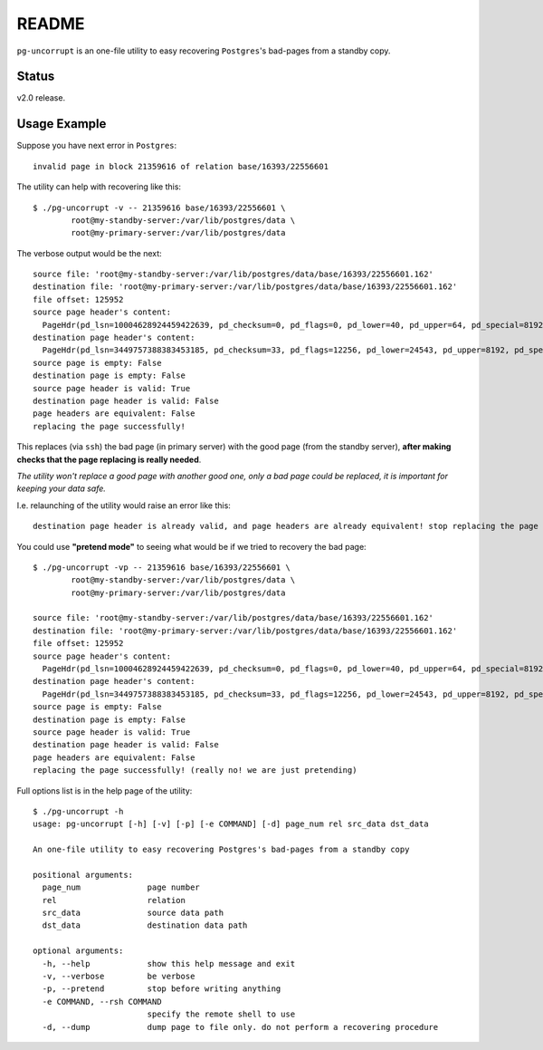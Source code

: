 README
======

``pg-uncorrupt`` is an one-file utility to easy recovering ``Postgres``'s
bad-pages from a standby copy.

Status
------

v2.0 release.

Usage Example
-------------

Suppose you have next error in ``Postgres``::

    invalid page in block 21359616 of relation base/16393/22556601

The utility can help with recovering like this::

    $ ./pg-uncorrupt -v -- 21359616 base/16393/22556601 \
            root@my-standby-server:/var/lib/postgres/data \
            root@my-primary-server:/var/lib/postgres/data

The verbose output would be the next::

    source file: 'root@my-standby-server:/var/lib/postgres/data/base/16393/22556601.162'
    destination file: 'root@my-primary-server:/var/lib/postgres/data/base/16393/22556601.162'
    file offset: 125952
    source page header's content:
      PageHdr(pd_lsn=10004628924459422639, pd_checksum=0, pd_flags=0, pd_lower=40, pd_upper=64, pd_special=8192, pd_pagesize_version=8196, pd_prune_xid=0)
    destination page header's content:
      PageHdr(pd_lsn=3449757388383453185, pd_checksum=33, pd_flags=12256, pd_lower=24543, pd_upper=8192, pd_special=0, pd_pagesize_version=1, pd_prune_xid=0)
    source page is empty: False
    destination page is empty: False
    source page header is valid: True
    destination page header is valid: False
    page headers are equivalent: False
    replacing the page successfully!

This replaces (via ``ssh``) the bad page (in primary server) with the good
page (from the standby server), **after making checks that the page replacing is
really needed**.

*The utility won't replace a good page with another good one, only a bad page
could be replaced, it is important for keeping your data safe.*

I.e. relaunching of the utility would raise an error like this::

    destination page header is already valid, and page headers are already equivalent! stop replacing the page

You could use **"pretend mode"** to seeing what would be if we tried to
recovery the bad page::

    $ ./pg-uncorrupt -vp -- 21359616 base/16393/22556601 \
            root@my-standby-server:/var/lib/postgres/data \
            root@my-primary-server:/var/lib/postgres/data
    
    source file: 'root@my-standby-server:/var/lib/postgres/data/base/16393/22556601.162'
    destination file: 'root@my-primary-server:/var/lib/postgres/data/base/16393/22556601.162'
    file offset: 125952
    source page header's content:
      PageHdr(pd_lsn=10004628924459422639, pd_checksum=0, pd_flags=0, pd_lower=40, pd_upper=64, pd_special=8192, pd_pagesize_version=8196, pd_prune_xid=0)
    destination page header's content:
      PageHdr(pd_lsn=3449757388383453185, pd_checksum=33, pd_flags=12256, pd_lower=24543, pd_upper=8192, pd_special=0, pd_pagesize_version=1, pd_prune_xid=0)
    source page is empty: False
    destination page is empty: False
    source page header is valid: True
    destination page header is valid: False
    page headers are equivalent: False
    replacing the page successfully! (really no! we are just pretending)

Full options list is in the help page of the utility::

    $ ./pg-uncorrupt -h
    usage: pg-uncorrupt [-h] [-v] [-p] [-e COMMAND] [-d] page_num rel src_data dst_data
    
    An one-file utility to easy recovering Postgres's bad-pages from a standby copy
    
    positional arguments:
      page_num              page number
      rel                   relation
      src_data              source data path
      dst_data              destination data path
    
    optional arguments:
      -h, --help            show this help message and exit
      -v, --verbose         be verbose
      -p, --pretend         stop before writing anything
      -e COMMAND, --rsh COMMAND
                            specify the remote shell to use
      -d, --dump            dump page to file only. do not perform a recovering procedure
